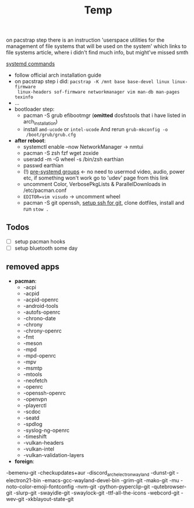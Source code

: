 #+title: Temp

on pacstrap step there is an instruction 'userspace utilities for the management
of file systems that will be used on the system' which links to file systems
article, where i didn't find much info, but might've missed smth

[[https://wiki.archlinux.org/title/systemd][systemd commands]]

- follow official arch installation guide
- on pacstrap step i did: ~pacstrap -K /mnt base base-devel linux linux-firmware
  linux-headers sof-firmware networkmanager vim man-db man-pages texinfo~
- ...
- bootloader step:
  - pacman -S grub efibootmgr (*omitted* dosfstools that i have listed in
    arch_installation)
  - install =amd-ucode= or =intel-ucode= And rerun ~grub-mkconfig -o
    /boot/grub/grub.cfg~
- *after reboot*:
  - systemctl enable --now NetworkManager -> nmtui
  - pacman -S zsh fzf wget zoxide
  - useradd -m -G wheel -s /bin/zsh earthian
  - passwd earthian
  - (!) [[https://wiki.archlinux.org/title/Users_and_groups#Pre-systemd_groups][pre-systemd groups]] <- no need to usermod video, audio, power etc, if
    something won't work go to 'udev' page from this link
  - uncomment Color, VerbosePkgLists & ParallelDownloads in /etc/pacman.conf
  - ~EDITOR=vim visudo~ -> uncomment wheel
  - pacman -S git openssh, [[https://docs.github.com/en/authentication/connecting-to-github-with-ssh][setup ssh for git]], clone dotfiles, install and run
    ~stow .~

** Todos
- [ ] setup pacman hooks
- [ ] setup bluetooth some day
** removed apps
- *pacman*:
  - -acpi
  - -acpid
  - -acpid-openrc
  - -android-tools
  - -autofs-openrc
  - -chrono-date
  - -chrony
  - -chrony-openrc
  - -fmt
  - -meson
  - -mpd
  - -mpd-openrc
  - -mpv
  - -msmtp
  - -mtools
  - -neofetch
  - -openrc
  - -openssh-openrc
  - -openvpn
  - -playerctl
  - -scdoc
  - -seatd
  - -spdlog
  - -syslog-ng-openrc
  - -timeshift
  - -vulkan-headers
  - -vulkan-intel
  - -vulkan-validation-layers
- *foreign*:

-bemenu-git
-checkupdates+aur
-discord_arch_electron_wayland
-dunst-git
-electron21-bin
-emacs-gcc-wayland-devel-bin
-grim-git
-mako-git
-mu
-noto-color-emoji-fontconfig
-nvm-git
-python-pyperclip-git
-qutebrowser-git
-slurp-git
-swayidle-git
-swaylock-git
-ttf-all-the-icons
-webcord-git
-wev-git
-xkblayout-state-git
